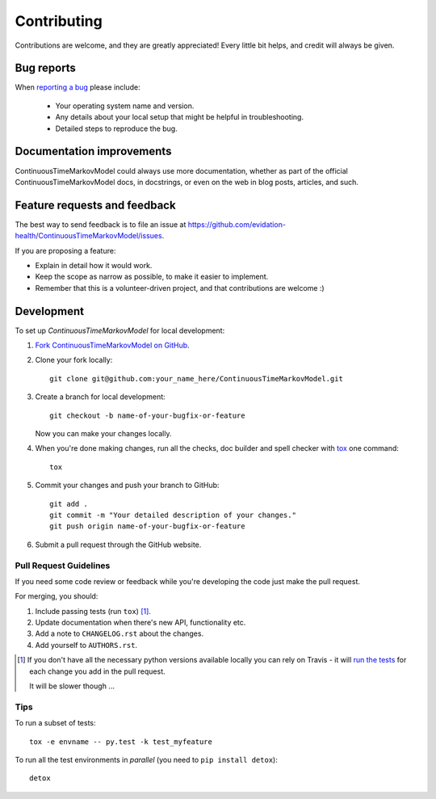 ============
Contributing
============

Contributions are welcome, and they are greatly appreciated! Every
little bit helps, and credit will always be given.

Bug reports
===========

When `reporting a bug <https://github.com/evidation-health/ContinuousTimeMarkovModel/issues>`_ please include:

    * Your operating system name and version.
    * Any details about your local setup that might be helpful in troubleshooting.
    * Detailed steps to reproduce the bug.

Documentation improvements
==========================

ContinuousTimeMarkovModel could always use more documentation, whether as part of the
official ContinuousTimeMarkovModel docs, in docstrings, or even on the web in blog posts,
articles, and such.

Feature requests and feedback
=============================

The best way to send feedback is to file an issue at https://github.com/evidation-health/ContinuousTimeMarkovModel/issues.

If you are proposing a feature:

* Explain in detail how it would work.
* Keep the scope as narrow as possible, to make it easier to implement.
* Remember that this is a volunteer-driven project, and that contributions are welcome :)

Development
===========

To set up `ContinuousTimeMarkovModel` for local development:

1. `Fork ContinuousTimeMarkovModel on GitHub <https://github.com/evidation-health/ContinuousTimeMarkovModel/fork>`_.
2. Clone your fork locally::

    git clone git@github.com:your_name_here/ContinuousTimeMarkovModel.git

3. Create a branch for local development::

    git checkout -b name-of-your-bugfix-or-feature

   Now you can make your changes locally.

4. When you're done making changes, run all the checks, doc builder and spell checker with `tox <http://tox.readthedocs.org/en/latest/install.html>`_ one command::

    tox

5. Commit your changes and push your branch to GitHub::

    git add .
    git commit -m "Your detailed description of your changes."
    git push origin name-of-your-bugfix-or-feature

6. Submit a pull request through the GitHub website.

Pull Request Guidelines
-----------------------

If you need some code review or feedback while you're developing the code just make the pull request.

For merging, you should:

1. Include passing tests (run ``tox``) [1]_.
2. Update documentation when there's new API, functionality etc. 
3. Add a note to ``CHANGELOG.rst`` about the changes.
4. Add yourself to ``AUTHORS.rst``.

.. [1] If you don't have all the necessary python versions available locally you can rely on Travis - it will 
       `run the tests <https://travis-ci.org/evidation-health/ContinuousTimeMarkovModel_requests>`_ for each change you add in the pull request.
       
       It will be slower though ...
       
Tips
----

To run a subset of tests::

    tox -e envname -- py.test -k test_myfeature

To run all the test environments in *parallel* (you need to ``pip install detox``)::

    detox